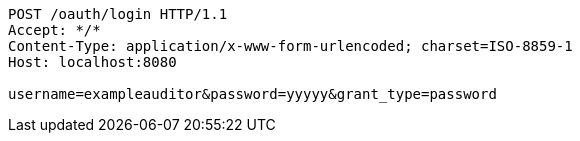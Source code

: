 [source,http,options="nowrap"]
----
POST /oauth/login HTTP/1.1
Accept: */*
Content-Type: application/x-www-form-urlencoded; charset=ISO-8859-1
Host: localhost:8080

username=exampleauditor&password=yyyyy&grant_type=password
----